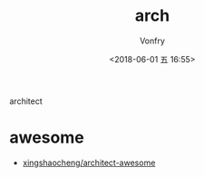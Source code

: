 #+TITLE: arch
#+DATE: <2018-06-01 五 16:55>
#+AUTHOR: Vonfry

architect

* awesome
- [[https://github.com/xingshaocheng/architect-awesome][xingshaocheng/architect-awesome]]
